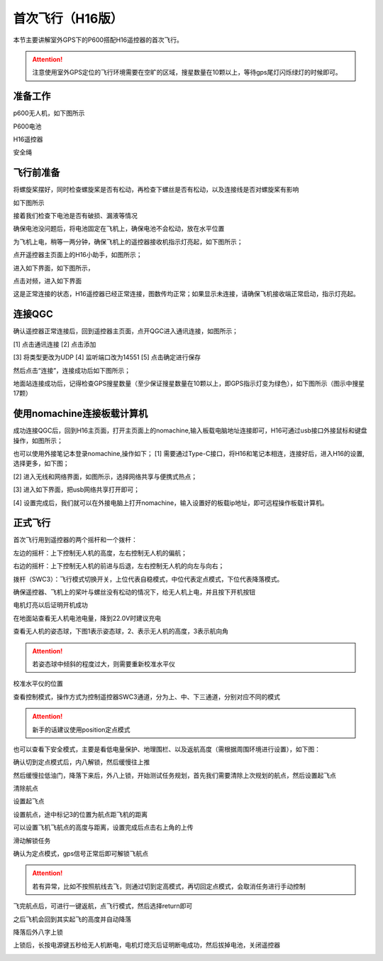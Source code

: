 .. 首次飞行:

首次飞行（H16版）
==============

本节主要讲解室外GPS下的P600搭配H16遥控器的首次飞行。

.. attention::

    注意使用室外GPS定位的飞行环境需要在空旷的区域，搜星数量在10颗以上，等待gps尾灯闪烁绿灯的时候即可。


准备工作
------------------
p600无人机，如下图所示

.. image:: ../../images/p600/首次飞行/p600飞机.png

P600电池

.. image:: ../../images/p600/首次飞行/p600电池.png
   :height: 800px
   :width: 800px
   :scale: 50%
   :alt: None
   :align: center



H16遥控器

.. image:: ../../images/p600/首次飞行/H16遥控器.png
 

安全绳

.. image:: ../../images/p450/first_fly/2-safestring.png
   :height: 434px
   :width: 769px
   :scale: 60%
   :alt: None
   :align: center


飞行前准备
-----------------
将螺旋桨摆好，同时检查螺旋桨是否有松动，再检查下螺丝是否有松动，以及连接线是否对螺旋桨有影响

.. image:: ../../images/p600/首次飞行/将螺旋桨拨至外面.png
   :height: 800px
   :width: 800px
   :scale: 50%
   :alt: None
   :align: center
如下图所示

.. image:: ../../images/p600/首次飞行/拨正.png

   
接着我们检查下电池是否有破损、漏液等情况

.. image:: ../../images/p600/首次飞行/检查电池.png

确保电池没问题后，将电池固定在飞机上，确保电池不会松动，放在水平位置

为飞机上电，稍等一两分钟，确保飞机上的遥控器接收机指示灯亮起，如下图所示；

.. image:: ../../images/p600/首次飞行/H16接收机.png

点开遥控器主页面上的H16小助手，如图所示；

.. image:: ../../images/p600/首次飞行/H16小助手.png

进入如下界面，如下图所示，

.. image:: ../../images/p600/首次飞行/H16对频1.png

点击对频，进入如下界面

.. image:: ../../images/p600/首次飞行/H16对频2.png

这是正常连接的状态，H16遥控器已经正常连接，图数传均正常；如果显示未连接，请确保飞机接收端正常启动，指示灯亮起。

连接QGC
-----------------
确认遥控器正常连接后，回到遥控器主页面，点开QGC进入通讯连接，如图所示；

.. image:: ../../images/p600/首次飞行/QGC1.png

[1]  点击通讯连接
[2]  点击添加

.. image:: ../../images/p600/首次飞行/QGC2.png

[3]  将类型更改为UDP
[4]  监听端口改为14551
[5]  点击确定进行保存

然后点击“连接”，连接成功后如下图所示；

.. image:: ../../images/p600/首次飞行/QGC正常连接界面.png

地面站连接成功后，记得检查GPS搜星数量（至少保证搜星数量在10颗以上，即GPS指示灯变为绿色），如下图所示（图示中搜星17颗）

.. image:: ../../images/p600/首次飞行/卫星搜星数.png
   :height: 800px
   :width: 800px
   :scale: 50%
   :alt: None
   :align: center

使用nomachine连接板载计算机
----------------------------------------------

成功连接QGC后，回到H16主页面，打开主页面上的nomachine,输入板载电脑地址连接即可，H16可通过usb接口外接鼠标和键盘操作，如图所示；

.. image:: ../../images/p600/首次飞行/nomachine1.png

也可以使用外接笔记本登录nomachine,操作如下；
[1]   需要通过Type-C接口，将H16和笔记本相连，连接好后，进入H16的设置,选择更多，如下图；

.. image:: ../../images/p600/首次飞行/外接电脑设置1.png

[2]  进入无线和网络界面，如图所示，选择网络共享与便携式热点；

.. image:: ../../images/p600/首次飞行/外接电脑设置2.png

[3]  进入如下界面，把usb网络共享打开即可；

.. image:: ../../images/p600/首次飞行/外接电脑设置3.png

[4]  设置完成后，我们就可以在外接电脑上打开nomachine，输入设置好的板载ip地址，即可远程操作板载计算机。


正式飞行
----------------------------------------------

首次飞行用到遥控器的两个摇杆和一个拨杆：

左边的摇杆：上下控制无人机的高度，左右控制无人机的偏航；

右边的摇杆：上下控制无人机的前进与后退，左右控制无人机的向左与向右；

拨杆（SWC3）：飞行模式切换开关，上位代表自稳模式，中位代表定点模式，下位代表降落模式。

确保遥控器、飞机上的桨叶与螺丝没有松动的情况下，给无人机上电，并且按下开机按钮

.. image:: ../../images/p600/首次飞行/上电开机.png
 
电机灯亮以后证明开机成功

.. image:: ../../images/p600/首次飞行/电机灯亮后.png


在地面站查看无人机电池电量，降到22.0V时建议充电

.. image:: ../../images/p600/首次飞行/查看电池电量.png
   

查看无人机的姿态球，下图1表示姿态球，2、表示无人机的高度，3表示航向角

.. image:: ../../images/p600/首次飞行/姿态球.png

.. attention::

    若姿态球中倾斜的程度过大，则需要重新校准水平仪


校准水平仪的位置

.. image:: ../../images/p600/首次飞行/校准水平仪的位置.png
   :align: center

查看控制模式，操作方式为控制遥控器SWC3通道，分为上、中、下三通道，分别对应不同的模式

.. attention::

    新手的话建议使用position定点模式

.. image:: ../../images/p600/首次飞行/模式.png
  :align: center

也可以查看下安全模式，主要是看低电量保护、地理围栏、以及返航高度（需根据周围环境进行设置），如下图：

.. image:: ../../images/p600/首次飞行/安全模式.png

确认切到定点模式后，内八解锁，然后缓慢往上推

然后缓慢拉低油门，降落下来后，外八上锁，开始测试任务规划，首先我们需要清除上次规划的航点，然后设置起飞点

清除航点

.. image:: ../../images/p600/首次飞行/清除航点.png

设置起飞点

.. image:: ../../images/p600/首次飞行/起飞点.png

设置航点，途中标记3的位置为航点距飞机的距离

.. image:: ../../images/p600/首次飞行/设置航点.png

可以设置飞机飞航点的高度与距离，设置完成后点击右上角的上传

.. image:: ../../images/p600/首次飞行/上传航点.png

滑动解锁任务

.. image:: ../../images/p600/首次飞行/解锁任务.png
  :align: center

确认为定点模式，gps信号正常后即可解锁飞航点

.. attention::

    若有异常，比如不按照航线去飞，则通过切到定高模式，再切回定点模式，会取消任务进行手动控制

.. image:: ../../images/p600/首次飞行/执行航点.png

飞完航点后，可进行一键返航，点飞行模式，然后选择return即可

.. image:: ../../images/p600/首次飞行/一键返航.png
  :align: center

之后飞机会回到其实起飞的高度并自动降落

.. image:: ../../images/p600/首次飞行/返航之后并降落.png
  :align: center

降落后外八字上锁


上锁后，长按电源键五秒给无人机断电，电机灯熄灭后证明断电成功，然后拔掉电池，关闭遥控器

.. image:: ../../images/p600/首次飞行/断电.png
  :align: center

